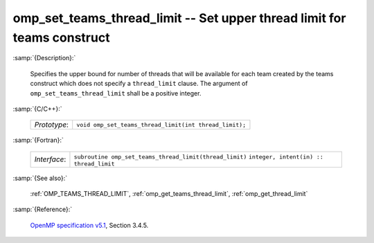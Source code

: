 ..
  Copyright 1988-2022 Free Software Foundation, Inc.
  This is part of the GCC manual.
  For copying conditions, see the GPL license file

.. _omp_set_teams_thread_limit:

omp_set_teams_thread_limit -- Set upper thread limit for teams construct
************************************************************************

:samp:`{Description}:`

  Specifies the upper bound for number of threads that will be available
  for each team created by the teams construct which does not specify a
  ``thread_limit`` clause.  The argument of
  ``omp_set_teams_thread_limit`` shall be a positive integer.

:samp:`{C/C++}:`

  ============  ======================================================
  *Prototype*:  ``void omp_set_teams_thread_limit(int thread_limit);``
  ============  ======================================================

:samp:`{Fortran}:`

  ============  =======================================================
  *Interface*:  ``subroutine omp_set_teams_thread_limit(thread_limit)``
                ``integer, intent(in) :: thread_limit``
  ============  =======================================================

:samp:`{See also}:`

  :ref:`OMP_TEAMS_THREAD_LIMIT`, :ref:`omp_get_teams_thread_limit`, :ref:`omp_get_thread_limit`

:samp:`{Reference}:`

  `OpenMP specification v5.1 <https://www.openmp.org>`_, Section 3.4.5.
